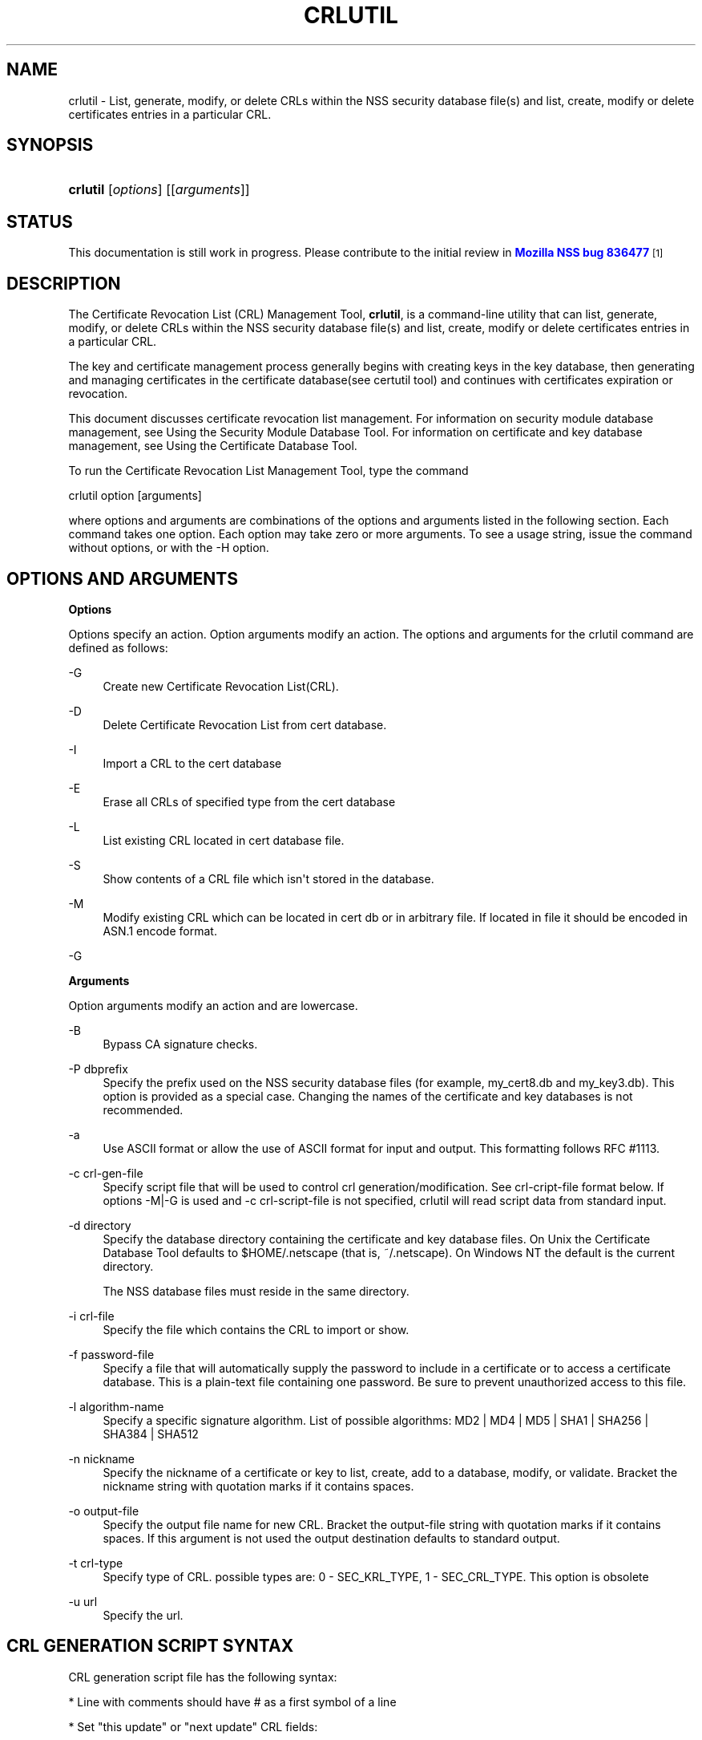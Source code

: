 '\" t
.\"     Title: CRLUTIL
.\"    Author: [see the "Authors" section]
.\" Generator: DocBook XSL Stylesheets v1.77.1 <http://docbook.sf.net/>
.\"      Date: 15 February 2013
.\"    Manual: NSS Security Tools
.\"    Source: nss-tools
.\"  Language: English
.\"
.TH "CRLUTIL" "1" "15 February 2013" "nss-tools" "NSS Security Tools"
.\" -----------------------------------------------------------------
.\" * Define some portability stuff
.\" -----------------------------------------------------------------
.\" ~~~~~~~~~~~~~~~~~~~~~~~~~~~~~~~~~~~~~~~~~~~~~~~~~~~~~~~~~~~~~~~~~
.\" http://bugs.debian.org/507673
.\" http://lists.gnu.org/archive/html/groff/2009-02/msg00013.html
.\" ~~~~~~~~~~~~~~~~~~~~~~~~~~~~~~~~~~~~~~~~~~~~~~~~~~~~~~~~~~~~~~~~~
.ie \n(.g .ds Aq \(aq
.el       .ds Aq '
.\" -----------------------------------------------------------------
.\" * set default formatting
.\" -----------------------------------------------------------------
.\" disable hyphenation
.nh
.\" disable justification (adjust text to left margin only)
.ad l
.\" -----------------------------------------------------------------
.\" * MAIN CONTENT STARTS HERE *
.\" -----------------------------------------------------------------
.SH "NAME"
crlutil \- List, generate, modify, or delete CRLs within the NSS security database file(s) and list, create, modify or delete certificates entries in a particular CRL\&.
.SH "SYNOPSIS"
.HP \w'\fBcrlutil\fR\ 'u
\fBcrlutil\fR [\fIoptions\fR] [[\fIarguments\fR]]
.SH "STATUS"
.PP
This documentation is still work in progress\&. Please contribute to the initial review in
\m[blue]\fBMozilla NSS bug 836477\fR\m[]\&\s-2\u[1]\d\s+2
.SH "DESCRIPTION"
.PP
The Certificate Revocation List (CRL) Management Tool,
\fBcrlutil\fR, is a command\-line utility that can list, generate, modify, or delete CRLs within the NSS security database file(s) and list, create, modify or delete certificates entries in a particular CRL\&.
.PP
The key and certificate management process generally begins with creating keys in the key database, then generating and managing certificates in the certificate database(see certutil tool) and continues with certificates expiration or revocation\&.
.PP
This document discusses certificate revocation list management\&. For information on security module database management, see Using the Security Module Database Tool\&. For information on certificate and key database management, see Using the Certificate Database Tool\&.
.PP
To run the Certificate Revocation List Management Tool, type the command
.PP
crlutil option [arguments]
.PP
where options and arguments are combinations of the options and arguments listed in the following section\&. Each command takes one option\&. Each option may take zero or more arguments\&. To see a usage string, issue the command without options, or with the \-H option\&.
.SH "OPTIONS AND ARGUMENTS"
.PP
.PP
\fBOptions\fR
.PP
Options specify an action\&. Option arguments modify an action\&. The options and arguments for the crlutil command are defined as follows:
.PP
\-G
.RS 4
Create new Certificate Revocation List(CRL)\&.
.RE
.PP
\-D
.RS 4
Delete Certificate Revocation List from cert database\&.
.RE
.PP
\-I
.RS 4
Import a CRL to the cert database
.RE
.PP
\-E
.RS 4
Erase all CRLs of specified type from the cert database
.RE
.PP
\-L
.RS 4
List existing CRL located in cert database file\&.
.RE
.PP
\-S
.RS 4
Show contents of a CRL file which isn\*(Aqt stored in the database\&.
.RE
.PP
\-M
.RS 4
Modify existing CRL which can be located in cert db or in arbitrary file\&. If located in file it should be encoded in ASN\&.1 encode format\&.
.RE
.PP
\-G
.RS 4
.RE
.PP
\fBArguments\fR
.PP
Option arguments modify an action and are lowercase\&.
.PP
\-B
.RS 4
Bypass CA signature checks\&.
.RE
.PP
\-P dbprefix
.RS 4
Specify the prefix used on the NSS security database files (for example, my_cert8\&.db and my_key3\&.db)\&. This option is provided as a special case\&. Changing the names of the certificate and key databases is not recommended\&.
.RE
.PP
\-a
.RS 4
Use ASCII format or allow the use of ASCII format for input and output\&. This formatting follows RFC #1113\&.
.RE
.PP
\-c crl\-gen\-file
.RS 4
Specify script file that will be used to control crl generation/modification\&. See crl\-cript\-file format below\&. If options \-M|\-G is used and \-c crl\-script\-file is not specified, crlutil will read script data from standard input\&.
.RE
.PP
\-d directory
.RS 4
Specify the database directory containing the certificate and key database files\&. On Unix the Certificate Database Tool defaults to $HOME/\&.netscape (that is, ~/\&.netscape)\&. On Windows NT the default is the current directory\&.
.sp
The NSS database files must reside in the same directory\&.
.RE
.PP
\-i crl\-file
.RS 4
Specify the file which contains the CRL to import or show\&.
.RE
.PP
\-f password\-file
.RS 4
Specify a file that will automatically supply the password to include in a certificate or to access a certificate database\&. This is a plain\-text file containing one password\&. Be sure to prevent unauthorized access to this file\&.
.RE
.PP
\-l algorithm\-name
.RS 4
Specify a specific signature algorithm\&. List of possible algorithms: MD2 | MD4 | MD5 | SHA1 | SHA256 | SHA384 | SHA512
.RE
.PP
\-n nickname
.RS 4
Specify the nickname of a certificate or key to list, create, add to a database, modify, or validate\&. Bracket the nickname string with quotation marks if it contains spaces\&.
.RE
.PP
\-o output\-file
.RS 4
Specify the output file name for new CRL\&. Bracket the output\-file string with quotation marks if it contains spaces\&. If this argument is not used the output destination defaults to standard output\&.
.RE
.PP
\-t crl\-type
.RS 4
Specify type of CRL\&. possible types are: 0 \- SEC_KRL_TYPE, 1 \- SEC_CRL_TYPE\&. This option is obsolete
.RE
.PP
\-u url
.RS 4
Specify the url\&.
.RE
.SH "CRL GENERATION SCRIPT SYNTAX"
.PP
CRL generation script file has the following syntax:
.PP
* Line with comments should have # as a first symbol of a line
.PP
* Set "this update" or "next update" CRL fields:
.PP
update=YYYYMMDDhhmmssZ nextupdate=YYYYMMDDhhmmssZ
.PP
Field "next update" is optional\&. Time should be in GeneralizedTime format (YYYYMMDDhhmmssZ)\&. For example: 20050204153000Z
.PP
* Add an extension to a CRL or a crl certificate entry:
.PP
addext extension\-name critical/non\-critical [arg1[arg2 \&.\&.\&.]]
.PP
Where:
.PP
extension\-name: string value of a name of known extensions\&. critical/non\-critical: is 1 when extension is critical and 0 otherwise\&. arg1, arg2: specific to extension type extension parameters
.PP
addext uses the range that was set earlier by addcert and will install an extension to every cert entries within the range\&.
.PP
* Add certificate entries(s) to CRL:
.PP
addcert range date
.PP
range: two integer values separated by dash: range of certificates that will be added by this command\&. dash is used as a delimiter\&. Only one cert will be added if there is no delimiter\&. date: revocation date of a cert\&. Date should be represented in GeneralizedTime format (YYYYMMDDhhmmssZ)\&.
.PP
* Remove certificate entry(s) from CRL
.PP
rmcert range
.PP
Where:
.PP
range: two integer values separated by dash: range of certificates that will be added by this command\&. dash is used as a delimiter\&. Only one cert will be added if there is no delimiter\&.
.PP
* Change range of certificate entry(s) in CRL
.PP
range new\-range
.PP
Where:
.PP
new\-range: two integer values separated by dash: range of certificates that will be added by this command\&. dash is used as a delimiter\&. Only one cert will be added if there is no delimiter\&.
.PP
Implemented Extensions
.PP
The extensions defined for CRL provide methods for associating additional attributes with CRLs of theirs entries\&. For more information see RFC #3280
.PP
* Add The Authority Key Identifier extension:
.PP
The authority key identifier extension provides a means of identifying the public key corresponding to the private key used to sign a CRL\&.
.PP
authKeyId critical [key\-id | dn cert\-serial]
.PP
Where:
.PP
authKeyIdent: identifies the name of an extension critical: value of 1 of 0\&. Should be set to 1 if this extension is critical or 0 otherwise\&. key\-id: key identifier represented in octet string\&. dn:: is a CA distinguished name cert\-serial: authority certificate serial number\&.
.PP
* Add Issuer Alternative Name extension:
.PP
The issuer alternative names extension allows additional identities to be associated with the issuer of the CRL\&. Defined options include an rfc822 name (electronic mail address), a DNS name, an IP address, and a URI\&.
.PP
issuerAltNames non\-critical name\-list
.PP
Where:
.PP
subjAltNames: identifies the name of an extension should be set to 0 since this is non\-critical extension name\-list: comma separated list of names
.PP
* Add CRL Number extension:
.PP
The CRL number is a non\-critical CRL extension which conveys a monotonically increasing sequence number for a given CRL scope and CRL issuer\&. This extension allows users to easily determine when a particular CRL supersedes another CRL
.PP
crlNumber non\-critical number
.PP
Where:
.PP
crlNumber: identifies the name of an extension critical: should be set to 0 since this is non\-critical extension number: value of long which identifies the sequential number of a CRL\&.
.PP
* Add Revocation Reason Code extension:
.PP
The reasonCode is a non\-critical CRL entry extension that identifies the reason for the certificate revocation\&.
.PP
reasonCode non\-critical code
.PP
Where:
.PP
reasonCode: identifies the name of an extension non\-critical: should be set to 0 since this is non\-critical extension code: the following codes are available:
.PP
unspecified (0), keyCompromise (1), cACompromise (2), affiliationChanged (3), superseded (4), cessationOfOperation (5), certificateHold (6), removeFromCRL (8), privilegeWithdrawn (9), aACompromise (10)
.PP
* Add Invalidity Date extension:
.PP
The invalidity date is a non\-critical CRL entry extension that provides the date on which it is known or suspected that the private key was compromised or that the certificate otherwise became invalid\&.
.PP
invalidityDate non\-critical date
.PP
Where:
.PP
crlNumber: identifies the name of an extension non\-critical: should be set to 0 since this is non\-critical extension date: invalidity date of a cert\&. Date should be represented in GeneralizedTime format (YYYYMMDDhhmmssZ)\&.
.SH "USAGE"
.PP
The Certificate Revocation List Management Tool\*(Aqs capabilities are grouped as follows, using these combinations of options and arguments\&. Options and arguments in square brackets are optional, those without square brackets are required\&.
.PP
See "Implemented extensions" for more information regarding extensions and their parameters\&.
.PP
* Creating or modifying a CRL:
.sp
.if n \{\
.RS 4
.\}
.nf
crlutil \-G|\-M \-c crl\-gen\-file \-n nickname [\-i crl] [\-u url] [\-d keydir] [\-P dbprefix] [\-l alg] [\-a] [\-B] 
      
.fi
.if n \{\
.RE
.\}
.PP
* Listing all CRls or a named CRL:
.sp
.if n \{\
.RS 4
.\}
.nf
	crlutil \-L [\-n crl\-name] [\-d krydir] 
      
.fi
.if n \{\
.RE
.\}
.PP
* Deleting CRL from db:
.sp
.if n \{\
.RS 4
.\}
.nf
	crlutil \-D \-n nickname [\-d keydir] [\-P dbprefix] 
      
.fi
.if n \{\
.RE
.\}
.PP
* Erasing CRLs from db:
.sp
.if n \{\
.RS 4
.\}
.nf
	crlutil \-E [\-d keydir] [\-P dbprefix] 
      
.fi
.if n \{\
.RE
.\}
.PP
* Deleting CRL from db:
.sp
.if n \{\
.RS 4
.\}
.nf
          crlutil \-D \-n nickname [\-d keydir] [\-P dbprefix]
    
.fi
.if n \{\
.RE
.\}
.PP
* Erasing CRLs from db:
.sp
.if n \{\
.RS 4
.\}
.nf
          crlutil \-E [\-d keydir] [\-P dbprefix] 
    
.fi
.if n \{\
.RE
.\}
.PP
* Import CRL from file:
.sp
.if n \{\
.RS 4
.\}
.nf
          crlutil \-I \-i crl [\-t crlType] [\-u url] [\-d keydir] [\-P dbprefix] [\-B] 
    
.fi
.if n \{\
.RE
.\}
.SH "SEE ALSO"
.PP
certutil(1)
.SH "SEE ALSO"
.PP
.PP
.PP
.PP
.SH "ADDITIONAL RESOURCES"
.PP
For information about NSS and other tools related to NSS (like JSS), check out the NSS project wiki at
\m[blue]\fBhttp://www\&.mozilla\&.org/projects/security/pki/nss/\fR\m[]\&. The NSS site relates directly to NSS code changes and releases\&.
.PP
Mailing lists: https://lists\&.mozilla\&.org/listinfo/dev\-tech\-crypto
.PP
IRC: Freenode at #dogtag\-pki
.SH "AUTHORS"
.PP
The NSS tools were written and maintained by developers with Netscape, Red Hat, and Sun\&.
.PP
Authors: Elio Maldonado <emaldona@redhat\&.com>, Deon Lackey <dlackey@redhat\&.com>\&.
.SH "LICENSE"
.PP
Licensed under the Mozilla Public License, version 1\&.1, and/or the GNU General Public License, version 2 or later, and/or the GNU Lesser General Public License, version 2\&.1 or later\&.
.SH "NOTES"
.IP " 1." 4
Mozilla NSS bug 836477
.RS 4
\%https://bugzilla.mozilla.org/show_bug.cgi?id=836477
.RE
